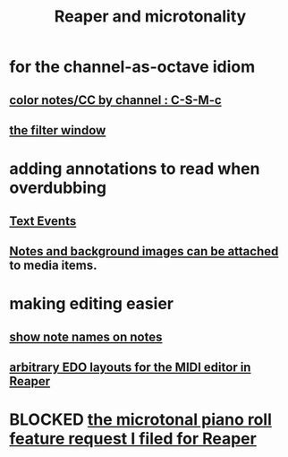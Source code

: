 :PROPERTIES:
:ID:       7b0e278c-0736-4eda-8f7a-a70d856e133a
:ROAM_ALIASES: "microtonality in Reaper"
:END:
#+title: Reaper and microtonality
* for the channel-as-octave idiom
** [[id:731b6763-14ed-4509-92ae-364996408225][color notes/CC by channel : C-S-M-c]]
** [[id:4f7ff877-344d-4e3a-b0db-ae401efe66b5][the filter window]]
* adding annotations to read when overdubbing
** [[id:d6c96acb-3ff8-4654-966a-2bd34f221f63][Text Events]]
** [[id:6809927f-021c-4a4a-8ca1-7d4d02bd1964][Notes and background images can be attached]] to media items.
* making editing easier
** [[id:08189c80-b8e2-4ee6-a8c5-ff34ea9e6193][show note names on notes]]
** [[id:f34dfb22-8a4d-47eb-8f05-f0b43be9d774][arbitrary EDO layouts for the MIDI editor in Reaper]]
* BLOCKED [[id:0e6f36d3-2397-4ce9-b8dd-51911cac36dc][the microtonal piano roll feature request I filed for Reaper]]
